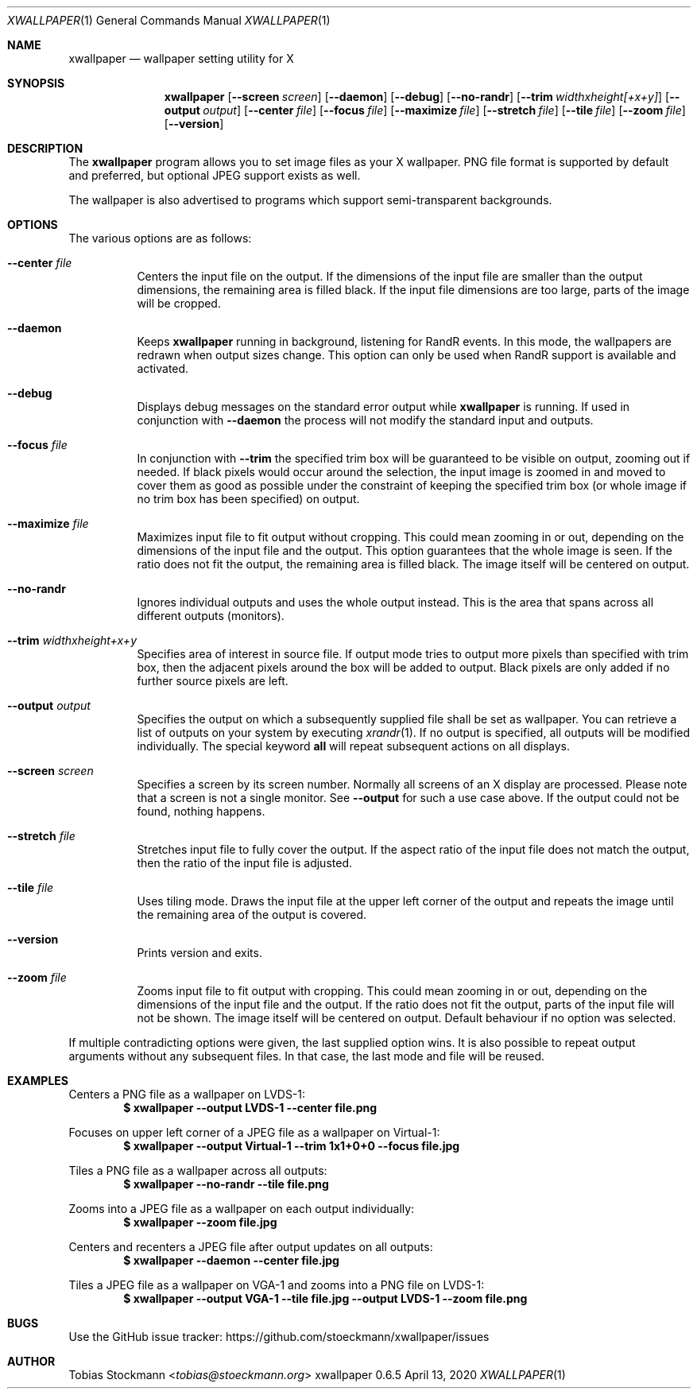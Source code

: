 .\" Copyright (c) 2021 Tobias Stoeckmann <tobias@stoeckmann.org>
.\"
.\" Permission to use, copy, modify, and distribute this software for any
.\" purpose with or without fee is hereby granted, provided that the above
.\" copyright notice and this permission notice appear in all copies.
.\"
.\" THE SOFTWARE IS PROVIDED "AS IS" AND THE AUTHOR DISCLAIMS ALL WARRANTIES
.\" WITH REGARD TO THIS SOFTWARE INCLUDING ALL IMPLIED WARRANTIES OF
.\" MERCHANTABILITY AND FITNESS. IN NO EVENT SHALL THE AUTHOR BE LIABLE FOR
.\" ANY SPECIAL, DIRECT, INDIRECT, OR CONSEQUENTIAL DAMAGES OR ANY DAMAGES
.\" WHATSOEVER RESULTING FROM LOSS OF USE, DATA OR PROFITS, WHETHER IN AN
.\" ACTION OF CONTRACT, NEGLIGENCE OR OTHER TORTIOUS ACTION, ARISING OUT OF
.\" OR IN CONNECTION WITH THE USE OR PERFORMANCE OF THIS SOFTWARE.
.Dd April 13, 2020
.Dt XWALLPAPER 1
.Os xwallpaper 0.6.5
.Sh NAME
.Nm xwallpaper
.Nd wallpaper setting utility for X
.Sh SYNOPSIS
.Nm xwallpaper
.Op Fl Fl screen Ar screen
.Op Fl Fl daemon
.Op Fl Fl debug
.Op Fl Fl no-randr
.Op Fl Fl trim Ar widthxheight[+x+y]
.Op Fl Fl output Ar output
.Op Fl Fl center Ar file
.Op Fl Fl focus Ar file
.Op Fl Fl maximize Ar file
.Op Fl Fl stretch Ar file
.Op Fl Fl tile Ar file
.Op Fl Fl zoom Ar file
.Op Fl Fl version
.Sh DESCRIPTION
The
.Nm xwallpaper
program allows you to set image files as your X wallpaper.
PNG file format is supported by default and preferred,
but optional JPEG support exists as well.
.Pp
The wallpaper is also advertised to programs which support semi-transparent
backgrounds.
.Sh OPTIONS
The various options are as follows:
.Bl -tag -width Ds
.It Fl Fl center Ar file
Centers the input file on the output.
If the dimensions of the input file are smaller than the output dimensions,
the remaining area is filled black.
If the input file dimensions are too large, parts of the image will be cropped.
.It Fl Fl daemon
Keeps
.Nm xwallpaper
running in background, listening for RandR events. In this mode, the
wallpapers are redrawn when output sizes change. This option can only be used
when RandR support is available and activated.
.It Fl Fl debug
Displays debug messages on the standard error output while
.Nm xwallpaper
is running.  If used in conjunction with
.Fl Fl daemon
the process will not modify the standard input and outputs.
.It Fl Fl focus Ar file
In conjunction with
.Fl Fl trim
the specified trim box will be guaranteed to be visible on output, zooming
out if needed. If black pixels would occur around the selection, the input
image is zoomed in and moved to cover them as good as possible under the
constraint of keeping the specified trim box (or whole image if no trim box has
been specified) on output.
.It Fl Fl maximize Ar file
Maximizes input file to fit output without cropping.
This could mean zooming in or out,
depending on the dimensions of the input file and the output.
This option guarantees that the whole image is seen.
If the ratio does not fit the output, the remaining area is filled black.
The image itself will be centered on output.
.It Fl Fl no-randr
Ignores individual outputs and uses the whole output instead.
This is the area that spans across all different outputs (monitors).
.It Fl Fl trim Ar widthxheight+x+y
Specifies area of interest in source file. If output mode tries to output more
pixels than specified with trim box, then the adjacent pixels around the
box will be added to output. Black pixels are only added if no further source
pixels are left.
.It Fl Fl output Ar output
Specifies the output on which a subsequently supplied file shall be set as
wallpaper.
You can retrieve a list of outputs on your system by executing
.Xr xrandr 1 .
If no output is specified, all outputs will be modified individually.
The special keyword
.Cm all
will repeat subsequent actions on all displays.
.It Fl Fl screen Ar screen
Specifies a screen by its screen number.
Normally all screens of an X display are processed.
Please note that a screen is not a single monitor.
See
.Fl Fl output
for such a use case above.
If the output could not be found, nothing happens.
.It Fl Fl stretch Ar file
Stretches input file to fully cover the output.
If the aspect ratio of the input file does not match the output,
then the ratio of the input file is adjusted.
.It Fl Fl tile Ar file
Uses tiling mode.
Draws the input file at the upper left corner of the output
and repeats the image until the remaining area of the output is covered.
.It Fl Fl version
Prints version and exits.
.It Fl Fl zoom Ar file
Zooms input file to fit output with cropping.
This could mean zooming in or out,
depending on the dimensions of the input file and the output.
If the ratio does not fit the output,
parts of the input file will not be shown.
The image itself will be centered on output.
Default behaviour if no option was selected.
.El
.Pp
If multiple contradicting options were given, the last supplied option wins.
It is also possible to repeat output arguments without any subsequent files.
In that case, the last mode and file will be reused.
.Sh EXAMPLES
Centers a PNG file as a wallpaper on LVDS-1:
.Dl $ xwallpaper --output LVDS-1 --center file.png
.Pp
Focuses on upper left corner of a JPEG file as a wallpaper on Virtual-1:
.Dl $ xwallpaper --output Virtual-1 --trim 1x1+0+0 --focus file.jpg
.Pp
Tiles a PNG file as a wallpaper across all outputs:
.Dl $ xwallpaper --no-randr --tile file.png
.Pp
Zooms into a JPEG file as a wallpaper on each output individually:
.Dl $ xwallpaper --zoom file.jpg
.Pp
Centers and recenters a JPEG file after output updates on all outputs:
.Dl $ xwallpaper --daemon --center file.jpg
.Pp
Tiles a JPEG file as a wallpaper on VGA-1 and zooms into a PNG file on LVDS-1:
.Dl $ xwallpaper --output VGA-1 --tile file.jpg --output LVDS-1 --zoom file.png
.Sh BUGS
Use the GitHub issue tracker:
.Lk https://github.com/stoeckmann/xwallpaper/issues
.Sh AUTHOR
.An Tobias Stockmann Aq Mt tobias@stoeckmann.org
